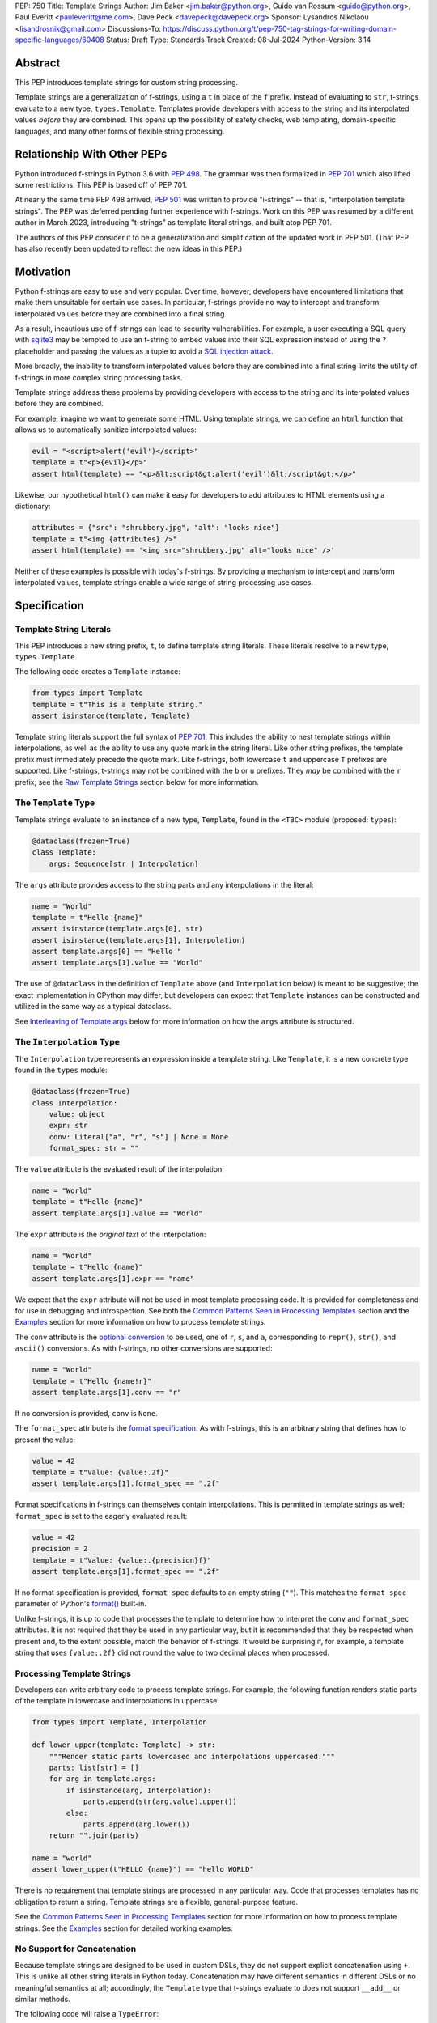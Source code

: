 PEP: 750
Title: Template Strings
Author: Jim Baker <jim.baker@python.org>, Guido van Rossum <guido@python.org>, Paul Everitt <pauleveritt@me.com>, Dave Peck <davepeck@davepeck.org>
Sponsor: Lysandros Nikolaou <lisandrosnik@gmail.com>
Discussions-To: https://discuss.python.org/t/pep-750-tag-strings-for-writing-domain-specific-languages/60408
Status: Draft
Type: Standards Track
Created: 08-Jul-2024
Python-Version: 3.14

Abstract
========

This PEP introduces template strings for custom string processing.

Template strings are a generalization of f-strings, using a ``t`` in place of 
the ``f`` prefix. Instead of evaluating to ``str``, t-strings evaluate to a new 
type, ``types.Template``. Templates provide developers with access to the string 
and its interpolated values *before* they are combined. This opens up the 
possibility of safety checks, web templating, domain-specific languages, and 
many other forms of flexible string processing.


Relationship With Other PEPs
============================

Python introduced f-strings in Python 3.6 with :pep:`498`. The grammar was
then formalized in :pep:`701` which also lifted some restrictions. This PEP
is based off of PEP 701.

At nearly the same time PEP 498 arrived, :pep:`501` was written to provide
"i-strings" -- that is, "interpolation template strings". The PEP was
deferred pending further experience with f-strings. Work on this PEP was
resumed by a different author in March 2023, introducing "t-strings" as template
literal strings, and built atop PEP 701.

The authors of this PEP consider it to be a generalization and simplification
of the updated work in PEP 501. (That PEP has also recently been updated to
reflect the new ideas in this PEP.)


Motivation
==========

Python f-strings are easy to use and very popular. Over time, however, developers
have encountered limitations that make them unsuitable for certain use cases. 
In particular, f-strings provide no way to intercept and transform interpolated 
values before they are combined into a final string.

As a result, incautious use of f-strings can lead to security vulnerabilities. 
For example, a user executing a SQL query with `sqlite3 <https://docs.python.org/3/library/sqlite3.html>`__
may be tempted to use an f-string to embed values into their SQL expression 
instead of using the ``?`` placeholder and passing the values as a tuple to 
avoid a `SQL injection attack <https://en.wikipedia.org/wiki/SQL_injection>`__.

More broadly, the inability to transform interpolated values before they are
combined into a final string limits the utility of f-strings in more complex
string processing tasks. 

Template strings address these problems by providing 
developers with access to the string and its interpolated values before they 
are combined. 

For example, imagine we want to generate some HTML. Using template 
strings, we can define an ``html`` function that allows us to automatically 
sanitize interpolated values:

.. code-block:: python

    evil = "<script>alert('evil')</script>"
    template = t"<p>{evil}</p>"
    assert html(template) == "<p>&lt;script&gt;alert('evil')&lt;/script&gt;</p>"

Likewise, our hypothetical ``html()`` can make it easy for developers to add 
attributes to HTML elements using a dictionary:

.. code-block:: python

    attributes = {"src": "shrubbery.jpg", "alt": "looks nice"}
    template = t"<img {attributes} />"
    assert html(template) == '<img src="shrubbery.jpg" alt="looks nice" />'

Neither of these examples is possible with today's f-strings. By providing a 
mechanism to intercept and transform interpolated values, template strings
enable a wide range of string processing use cases.


Specification
=============

Template String Literals
------------------------

This PEP introduces a new string prefix, ``t``, to define template string literals.
These literals resolve to a new type, ``types.Template``.

The following code creates a ``Template`` instance:

.. code-block:: python

    from types import Template
    template = t"This is a template string."
    assert isinstance(template, Template)

Template string literals support the full syntax of :pep:`701`. This includes
the ability to nest template strings within interpolations, as well as the ability
to use any quote mark in the string literal. Like other string prefixes, the template
prefix must immediately precede the quote mark. Like f-strings, both lowercase 
``t`` and uppercase ``T`` prefixes are supported. Like f-strings, t-strings may
not be combined with the ``b`` or ``u`` prefixes. They *may* be combined with 
the ``r`` prefix; see the `Raw Template Strings`_ section below for more information.


The ``Template`` Type
---------------------

Template strings evaluate to an instance of a new type, ``Template``, found
in the ``<TBC>`` module (proposed: ``types``):

.. code-block:: python

    @dataclass(frozen=True)
    class Template:
        args: Sequence[str | Interpolation]

The ``args`` attribute provides access to the string parts and
any interpolations in the literal:

.. code-block:: python

    name = "World"
    template = t"Hello {name}"
    assert isinstance(template.args[0], str)
    assert isinstance(template.args[1], Interpolation)
    assert template.args[0] == "Hello "
    assert template.args[1].value == "World"

The use of ``@dataclass`` in the definition of ``Template`` above (and 
``Interpolation`` below) is meant to be suggestive; the exact implementation 
in CPython may differ, but developers can expect that ``Template`` instances 
can be constructed and utilized in the same way as a typical dataclass.

See `Interleaving of Template.args`_ below for more information on how the 
``args`` attribute is structured.


The ``Interpolation`` Type
--------------------------

The ``Interpolation`` type represents an expression inside a template string. 
Like ``Template``, it is a new concrete type found in the ``types`` module:

.. code-block:: python

    @dataclass(frozen=True)
    class Interpolation:
        value: object
        expr: str
        conv: Literal["a", "r", "s"] | None = None
        format_spec: str = ""

The ``value`` attribute is the evaluated result of the interpolation:

.. code-block:: python

    name = "World"
    template = t"Hello {name}"
    assert template.args[1].value == "World"

The ``expr`` attribute is the *original text* of the interpolation:

.. code-block:: python

    name = "World"
    template = t"Hello {name}"
    assert template.args[1].expr == "name"

We expect that the ``expr`` attribute will not be used in most template processing
code. It is provided for completeness and for use in debugging and introspection.
See both the `Common Patterns Seen in Processing Templates`_ section and the
`Examples`_ section for more information on how to process template strings.

The ``conv`` attribute is the `optional conversion <https://docs.python.org/3/library/string.html#format-string-syntax>`_
to be used, one of ``r``, ``s``, and ``a``, corresponding to ``repr()``, 
``str()``, and ``ascii()`` conversions. As with f-strings, no other conversions 
are supported:

.. code-block:: python

    name = "World"
    template = t"Hello {name!r}"
    assert template.args[1].conv == "r"

If no conversion is provided, ``conv`` is ``None``. 

The ``format_spec`` attribute is the `format specification <https://docs.python.org/3/library/string.html#format-specification-mini-language>`_.
As with f-strings, this is an arbitrary string that defines how to present the value:

.. code-block:: python

    value = 42
    template = t"Value: {value:.2f}"
    assert template.args[1].format_spec == ".2f"

Format specifications in f-strings can themselves contain interpolations. This
is permitted in template strings as well; ``format_spec`` is set to the eagerly 
evaluated result:

.. code-block:: python
   
    value = 42
    precision = 2
    template = t"Value: {value:.{precision}f}"
    assert template.args[1].format_spec == ".2f"

If no format specification is provided, ``format_spec`` defaults to an empty 
string (``""``). This matches the ``format_spec`` parameter of Python's 
`format() <https://docs.python.org/3/library/functions.html#format>`_ built-in.

Unlike f-strings, it is up to code that processes the template to determine how to
interpret the ``conv`` and ``format_spec`` attributes. It is not required that they
be used in any particular way, but it is recommended that they be respected when
present and, to the extent possible, match the behavior of f-strings. It would
be surprising if, for example, a template string that uses ``{value:.2f}`` did not
round the value to two decimal places when processed.


Processing Template Strings
---------------------------

Developers can write arbitrary code to process template strings. For example,
the following function renders static parts of the template in lowercase and
interpolations in uppercase:

.. code-block:: python

    from types import Template, Interpolation

    def lower_upper(template: Template) -> str:
        """Render static parts lowercased and interpolations uppercased."""
        parts: list[str] = []
        for arg in template.args:        
            if isinstance(arg, Interpolation):
                parts.append(str(arg.value).upper())
            else:
                parts.append(arg.lower())
        return "".join(parts)

    name = "world"
    assert lower_upper(t"HELLO {name}") == "hello WORLD"

There is no requirement that template strings are processed in any particular 
way. Code that processes templates has no obligation to return a string. 
Template strings are a flexible, general-purpose feature.

See the `Common Patterns Seen in Processing Templates`_ section for more
information on how to process template strings. See the `Examples`_ section
for detailed working examples.


No Support for Concatenation
----------------------------

Because template strings are designed to be used in custom DSLs, they do not
support explicit concatenation using ``+``. This is unlike all other string
literals in Python today. Concatenation may have different semantics in 
different DSLs or no meaningful semantics at all; accordingly, the ``Template`` 
type that t-strings evaluate to does not support ``__add__`` or similar methods.

The following code will raise a ``TypeError``:

.. code-block:: python

    t"Hello " + t"World"

Implicit concatenation is also not supported. The following code will raise 
a ``SyntaxError``:

.. code-block:: python

    t"Hello " "World"


Support for the Debug Specifier
-------------------------------

The debug specifier, ``=``, is supported in template strings and behaves similarly
to how it behaves in f-strings. The specifier
was introduced in `gh-80998 <https://github.com/python/cpython/issues/80998>`_
outside of any PEP. The distinction in behavior is due to technical limitations
of the implementation.

In particular, ``t'{expr=}'`` is treated as ``t'expr={expr}'``:

.. code-block:: python

    name = "World"
    template = t"Hello {name=}"
    assert template.args[0] == "Hello name="
    assert template.args[1].value == "World"


Raw Template Strings
--------------------

Raw template strings are supported using the ``rt`` prefix:

.. code-block:: python

    trade = 'shrubberies'
    t = rt'Did you say "{trade}"?\n'
    assert t.args[0] == r'Did you say "'
    assert t.args[2] == r'"?\n'

In this example, the ``\n`` is treated as two separate characters 
(a backslash followed by 'n') rather than a newline character. This is 
consistent with Python's raw string behavior.

As with regular template strings, interpolations in raw template strings are 
processed normally, allowing for the combination of raw string behavior and 
dynamic content.


Interpolation Expression Evaluation
-----------------------------------

Expression evaluation for interpolations is the same as in :pep:`498#expression-evaluation`:

    The expressions that are extracted from the string are evaluated in the context
    where the template string appeared. This means the expression has full access to its
    lexical scope, including local and global variables. Any valid Python expression
    can be used, including function and method calls.

Template strings are evaluated eagerly from left to right, just like f-strings. This means that
interpolations are evaluated immediately when the template string is processed, not deferred
or wrapped in lambdas.


Exceptions
----------

Exceptions raised in t-string literals are the same as those raised in f-string 
literals.


Interleaving of ``Template.args``
---------------------------------

As a detail of the ``Template`` type, the ``args`` attribute is a sequence that
alternates between string literals and ``Interpolation`` instances. Specifically:

- Even-indexed elements (0, 2, 4, ...) are always of type ``str``, representing 
  the literal parts of the template.
- Odd-indexed elements (1, 3, 5, ...) are always ``Interpolation`` instances, 
  representing the interpolated expressions.

For example, the following assertions hold:

.. code-block:: python

    name = "World"
    template = t"Hello {name}"
    assert len(template.args) == 3
    assert template.args[0] == "Hello "
    assert template.args[1].value == "World"
    assert template.args[2] == "" 

These rules imply that the ``args`` attribute will always have an odd length. 
As a consequence, empty strings are added to the sequence when the template
begins or ends with an interpolation, or when two interpolations are adjacent:

.. code-block:: python

    a, b = "a", "b"
    template = t"{a}{b}"
    assert len(template.args) == 5
    assert template.args[0] == ""
    assert template.args[1].value == "a"
    assert template.args[2] == ""
    assert template.args[3].value == "b"
    assert template.args[4] == ""

Most template processing code will not care about this detail and will use 
either structural pattern matching or ``isinstance()`` checks to distinguish 
between the two types of elements in the sequence. 

The detail exists because it allows for performance optimizations in template
processing code. For example, a template processor could cache the static parts
of the template and only reprocess the dynamic parts when the template is
evaluated with different values. Access to the static parts can be done with
``template.args[::2]``.


Examples
========

All examples in this section of the PEP have fully tested reference implementations
available in the public `pep750-examples <https://github.com/davepeck/pep750-examples>`_ 
git repository.


Example: Implementing f-strings With t-strings
----------------------------------------------

It is easy to "implement" f-strings using t-strings. That is, we can 
write a function ``f(template: Template) -> str`` that processes a ``Template``
in much the same way as an f-string literal, returning the same result:


.. code-block:: python

    name = "World"
    value = 42
    templated = t"Hello {name!r}, value: {value:.2f}"
    formatted = f"Hello {name!r}, value: {value:.2f}"
    assert f(templated) == formatted

The ``f()`` function supports both conversion specifiers like ``!r`` and format
specifiers like ``:.2f``. The full code is fairly simple:

.. code-block:: python

    from types import Template, Interpolation

    def convert(value: Any, conv: Literal["a", "r", "s"] | None) -> Any:
        if conv == "a":
            return ascii(value)
        elif conv == "r":
            return repr(value)
        elif conv == "s":
            return str(value)
        return value


    def f(template: Template) -> str:
        parts = []
        for arg in template.args:
            match arg:
                case str() as s:
                    parts.append(s)
                case Interpolation(value, _, conv, format_spec):
                    value = convert(value, conv)
                    value = format(value, format_spec)
                    parts.append(value)
        return "".join(parts)


(Example code: see `fstring.py <https://github.com/davepeck/pep750-examples/blob/main/pep/fstring.py>`_ 
and `test_fstring.py <https://github.com/davepeck/pep750-examples/blob/main/pep/test_fstring.py>`_.)

Example: Structured Logging
---------------------------

Structured logging allows developers to log data in both a human-readable format
*and* a structured format (like JSON) using only a single logging call. This is
useful for log aggregation systems that process the structured format while
still allowing developers to easily read their logs.

We present two different approaches to implementing structured logging with
template strings.

Approach 1: Custom Log Messages
'''''''''''''''''''''''''''''''

The `Python Logging Cookbook <https://docs.python.org/3/howto/logging-cookbook.html>`_ 
has a short section on `how to implement structured logging <https://docs.python.org/3/howto/logging-cookbook.html#implementing-structured-logging>`_.

The logging cookbook suggests creating a new "message" class, ``StructuredMessage``,
that is constructed with a simple text message and a separate dictionary of values:

.. code-block:: python

    message = StructuredMessage("user action", {
        "action": "traded",
        "amount": 42,
        "item": "shrubs"
    })
    logging.info(message)

    # Outputs:
    # user action >>> {"action": "traded", "amount": 42, "item": "shrubs"}

The ``StructuredMessage.__str__()`` method formats both the human-readable 
message *and* the values, combining them into a final string. (See the
`logging cookbook <https://docs.python.org/3/howto/logging-cookbook.html#implementing-structured-logging>`_
for its full example.)

We can implement an improved version of ``StructuredMessage`` using template strings:

.. code-block:: python

    import json
    from types import Interpolation, Template
    from typing import Any, Mapping

    class TemplateMessage:
        def __init__(self, template: Template) -> None:
            self.template = template

        @property
        def message(self) -> str:
            # Use the f() function from the previous example
            return f(self.template)

        @property
        def values(self) -> Mapping[str, Any]:
            return {
                arg.expr: arg.value
                for arg in self.template.args
                if isinstance(arg, Interpolation)
            }

        def __str__(self) -> str:
            return f"{self.message} >>> {json.dumps(self.values)}"

    _ = TemplateMessage  # optional, to improve readability
    action, amount, item = "traded", 42, "shrubs"
    logging.info(_(t"User {action}: {amount:.2f} {item}"))

    # Outputs:
    # User traded: 42.00 shrubs >>> {"action": "traded", "amount": 42, "item": "shrubs"}

Template strings give us a more elegant way to define the custom message
class. With template strings it is no longer necessary for developers to make 
sure that their format string and values dictionary are kept in sync; a single
template string literal is all that is needed. The ``TemplateMessage`` 
implementation can automatically extract structured keys and values from 
the ``Interpolation.expr`` and ``Interpolation.value`` attributes, respectively.

(For a more detailed implementation of ``TemplateMessage`` that supports 
arbitrary encoders, and for corresponding test cases, see 
`logging.py <https://github.com/davepeck/pep750-examples/blob/main/pep/logging.py>`_
and `test_logging.py <https://github.com/davepeck/pep750-examples/blob/main/pep/test_logging.py>`_
in the `pep750-examples repository <https://github.com/davepeck/pep750-examples/>`_.)

Approach 2: Custom Formatters
'''''''''''''''''''''''''''''

Custom messages are a reasonable approach to structured logging but can be a 
little awkward. To use them, developers must wrap every log message they write
in a custom class. This can be easy to forget.

An alternative approach is to define custom ``logging.Formatter`` classes. This 
approach is more flexible and allows for more control over the final output. In 
particular, it's possible to take a single template string and output it in 
multiple formats (human-readable and JSON) to separate log streams.

We define two simple formatters, a ``MessageFormatter`` for human-readable output
and a ``ValuesFormatter`` for JSON output:

.. code-block:: python

    import json
    from logging import Formatter, LogRecord
    from types import Interpolation, Template
    from typing import Any, Mapping


    class MessageFormatter(Formatter):
        def message(self, template: Template) -> str:
            # Use the f() function from the previous example
            return f(template)

        def format(self, record: LogRecord) -> str:
            msg = record.msg
            if not isinstance(msg, Template):
                return super().format(record)
            return self.message(msg)


    class ValuesFormatter(Formatter):
        def values(self, template: Template) -> Mapping[str, Any]:
            return {
                arg.expr: arg.value
                for arg in template.args
                if isinstance(arg, Interpolation)
            }

        def format(self, record: LogRecord) -> str:
            msg = record.msg
            if not isinstance(msg, Template):
                return super().format(record)
            return json.dumps(self.values(msg))


We can then use these formatters when configuring our logger:

.. code-block:: python

    import logging
    import sys

    logger = logging.getLogger(__name__)
    message_handler = logging.StreamHandler(sys.stdout)
    message_handler.setFormatter(MessageFormatter())
    logger.addHandler(handler)

    values_handler = logging.StreamHandler(sys.stderr)
    values_handler.setFormatter(ValuesFormatter())
    logger.addHandler(values_handler)

    action, amount, item = "traded", 42, "shrubs"
    logger.info(t"User {action}: {amount:.2f} {item}")

    # Outputs to sys.stdout:
    # User traded: 42.00 shrubs

    # At the same time, outputs to sys.stderr:
    # {"action": "traded", "amount": 42, "item": "shrubs"}


This approach has a couple advantages over the custom message approach to structured
logging:

- Developers can log a t-string directly without wrapping it in a custom class.
- Human-readable and structured output can be sent to separate log streams. This
  is useful for log aggregation systems that process structured data independently
  from human-readable data.

(For a more detailed implementation of the custom formatters and logger, as well
as an example of how to use dictionary-based configuration, see 
`logging.py <https://github.com/davepeck/pep750-examples/blob/main/pep/logging.py>`_
and `test_logging.py <https://github.com/davepeck/pep750-examples/blob/main/pep/test_logging.py>`_
in the `pep750-examples repository <https://github.com/davepeck/pep750-examples/>`_.)


Example: HTML Templating
-------------------------

This PEP contains several short HTML templating examples. It turns out that the 
"hypothetical" ``html()`` function mentioned in the  `Motivation`_ section 
(and a few other places in this PEP) exists and is available in the 
`pep750-examples repository <https://github.com/davepeck/pep750-examples/>`_.
If you're thinking about building a DSL with template strings, we hope you'll
find it useful.


Backwards Compatibility
=======================

Like f-strings, use of template strings will be a syntactic backwards incompatibility
with previous versions.


Security Implications
=====================

The security implications of working with interpolations, with respect to
interpolations, are as follows:

1. Scope lookup is the same as f-strings (lexical scope). This model has been
   shown to work well in practice.

2. Code that processes ``Template`` instances can ensure that any interpolations 
   are processed in a safe fashion, including respecting the context in the 
   target DSL.


How To Teach This
=================

Template strings have several audiences: developers using template strings
and processing libraries, authors of template processing code, and framework
authors who provide interesting machinery built with template strings.

All three groups can start from an important framing:

- Existing solutions (such as template engines) can do parts of template strings
- But template strings move logic closer to "normal Python"

Consumers can look at template strings as starting from f-strings:

- They look familiar
- Scoping and syntax rules are the same

The first thing they need to absorb: unlike f-strings, template string literals
don't evaluate to strings; rather, they evaluate to a new type, ``Template``.
``Template`` is a simple type intended to be used by template processing code.
It's not until you call that code that you get the result you want: typically,
a string, although processing code can of course return any arbitrary type.

Template function authors think in terms of making a DSL. They have
business policies they want to provide in a Python-familiar way. With template
functions, Python is going to do much of the pre-processing. This lowers
the bar for making a DSL.

Template authors can begin with simple use cases. After authors gain experience, 
template strings can be used to add larger patterns, like parsing to intermediate
representations or context-sensitive processing of interpolations.

Each of these points also match the teaching of decorators. In that case,
a learner consumes something which applies to the code just after it. They
don't need to know too much about decorator theory to take advantage of the
utility.


Common Patterns Seen in Processing Templates
============================================

Structural Pattern Matching
---------------------------

Iterating over the ``Template.args`` with structural pattern matching is the expected
best practice for many template function implementations:

.. code-block:: python

    from types import Template, Interpolation

    def process(template: Template) -> Any:
        for arg in template.args:
            match arg:
                case str() as s:
                    ... # handle each string part
                case Interpolation() as interpolation:
                    ... # handle each interpolation


Processing code may also commonly sub-match on attributes of the ``Interpolation`` type:

.. code-block:: python

    match arg:
        case Interpolation(int()):
            ... # handle interpolations with integer values
        case Interpolation(value=str() as s):
            ... # handle interpolations with string values
        # etc.


Memoizing
---------

Template functions can efficiently process both static and dynamic parts of templates.
The structure of ``Template`` objects allows for effective memoization:

.. code-block:: python

    source = template.args[::2]  # Static string parts
    values = [i.value for i in template.args[1::2]]  # Dynamic interpolated values

This separation enables caching of processed static parts, while dynamic parts can be
inserted as needed. Authors of template processing code can use the static 
``source`` as cache keys, leading to significant performance improvements when 
similar templates are used repeatedly.


Parsing to Intermediate Representations
---------------------------------------

Code that processes templates can parse the template string into intermediate
representations, like an AST. We expect that many template processing libraries
will use this approach.

For instance, rather than returning a ``str``, our theoretical ``html()`` function
(see the `Motivation`_ section) could return an HTML ``Element`` defined in the 
same package:

.. code-block:: python

    def html(template: Template) -> Element:
        ...

    @dataclass(frozen=True)
    class Element:
        tag: str
        attributes: Mapping[str, str | bool]
        children: Sequence[str | Element]

        def __str__(self) -> str:
            ...

Calling ``str(element)`` would then render the HTML but, in the meantime, the
``Element`` could be manipulated in a variety of ways.


Context-sensitive Processing of Interpolations
----------------------------------------------

Continuing with our hypothetical ``html()`` function, it could be made 
context-sensitive. Interpolations could be processed differently depending 
on where they appear in the template. 

For example, our ``html()`` function could support multiple kinds of
interpolations:

.. code-block:: python

    attributes = {"id": "main"}
    attribute_value = "shrubbery"
    content = "hello"
    template = t"<div {attributes} data-value={attribute_value}>{content}</div>"
    element = html(template)
    assert str(element) == '<div id="main" data-value="shrubbery">hello</div>'

Because the ``{attributes}`` interpolation occurs in the context of an HTML tag,
and because there is no corresponding attribute name, it is treated as a dictionary
of attributes. The ``{attribute_value}`` interpolation is treated as a simple 
string value and is quoted before inclusion in the final string. The 
``{content}`` interpolation is treated as potentially unsafe content and is 
escaped before inclusion in the final string.


Nested Template Strings
-----------------------

Going a step further with our ``html()`` function, we could support nested
template strings. This would allow for more complex HTML structures to be
built up from simpler templates:

.. code-block:: python

    name = "World"
    content = html(t"<p>Hello {name}</p>")
    template = t"<div>{content}</div>"
    element = html(template)
    assert str(element) == '<div><p>Hello World</p></div>'

Because the ``{content}`` interpolation is an ``Element`` instance, it does
not need to be escaped before inclusion in the final string.

One could imagine a nice simplification: if the ``html()`` function is passed
a ``Template`` instance, it could automatically convert it to an ``Element``
by recursively calling itself on the nested template.


Approaches to Lazy Evaluation
-----------------------------

Like f-strings, interpolations in t-string literals are eagerly evaluated. However,
there are cases where lazy evaluation may be desirable.

If a single interpolation is expensive to evaluate, it can be explicitly wrapped
in a ``lambda`` in the template string literal:

.. code-block:: python

    name = "World"
    template = t"Hello {lambda: name}"
    assert callable(template.args[1].value)
    assert template.args[1].value() == "World"

This assumes, of course, that template processing code anticipates and handles
callable interpolation values. (One could imagine also supporting iterators,
awaitables, etc.) This is not a requirement of the PEP, but it is a common 
pattern in template processing code.

In general, we hope that the community will develop best practices for lazy
evaluation of interpolations in template strings and that, when it makes sense,
common libraries will provide support for callable or awaitable values in 
their template processing code.


Approaches to Asynchronous Evaluation
-------------------------------------

Closely related to lazy evaluation is asynchronous evaluation.

As with f-strings, the ``await`` keyword is allowed in interpolations:

.. code-block:: python
    
    async def example():
        async def get_name() -> str:
            await asyncio.sleep(1)
            return "Sleepy"

        template = t"Hello {await get_name()}"
        # Use the f() function from the f-string example, above
        assert f(template) == "Hello Sleepy"

More sophisticated template processing code can take advantage of this to
perform asynchronous operations in interpolations. For example, a "smart"
processing function could anticipate that an interpolation is an awaitable
and await it before processing the template string:

.. code-block:: python

    async def example():
        async def get_name() -> str:
            await asyncio.sleep(1)
            return "Sleepy"

        template = t"Hello {get_name}"
        assert await aprocess(template) == "Hello Sleepy"

This assumes that the template processing code in ``aprocess()`` is asynchronous 
and is able to ``await`` an interpolation's value.

(For a more detailed example of how to
implement asynchronous template processing, see the `aformat.py <https://github.com/davepeck/pep750-examples/blob/main/pep/aformat.py>`_
and corresponding `test_aformat.py <https://github.com/davepeck/pep750-examples/blob/main/pep/test_aformat.py>`_
code in the `pep750-examples repository <https://github.com/davepeck/pep750-examples/>`_.)


Approaches to Template Reuse
----------------------------

If developers wish to reuse template strings multiple times with different 
values, they can write a function to return a ``Template`` instance:

.. code-block:: python

    def reusable(name: str, question: str) -> Template:
        return t"Hello {name}, {question}?"

    template = reusable("friend", "how are you")
    template = reusable("King Arthur", "what is your quest")

This is, of course, no different from how f-strings can be reused.


Reference Implementation
========================

At the time of this PEP's announcement, a fully-working implementation is
`available <https://github.com/lysnikolaou/cpython/tree/tag-strings-rebased>`_.

There is also a public repository of `examples and tests <https://github.com/davepeck/pep750-examples>`_
built around the reference implementation. If you're interested in playing with
template strings, this repository is a great place to start.


Rejected Ideas
==============

This PEP has been through several significant revisions. In addition, quite a few interesting
ideas were considered both in revisions of :pep:`501` and in the `Discourse discussion <https://discuss.python.org/t/pep-750-tag-strings-for-writing-domain-specific-languages/60408/196>`_.

We attempt to document the most significant ideas that were considered and rejected.


Arbitrary String Literal Prefixes
---------------------------------

Inspired by `JavaScript tagged template literals <https://developer.mozilla.org/en-US/docs/Web/JavaScript/Reference/Template_literals#tagged_templates>`_,
an earlier version of this PEP allowed for arbitrary "tag" prefixes in front
of literal strings:

.. code-block:: python

    my_tag'Hello {name}'

The prefix was a special callable called a "tag function". Tag functions
received the parts of the template string in an argument list. They could then 
process the string and return an arbitrary value:

.. code-block:: python

    def my_tag(*args: str | Interpolation) -> Any:
        ...

This approach was rejected for several reasons:

- It was deemed too complex to build in full generality. JavaScript allows for 
  arbitrary expressions to precede a template string, which is a significant 
  challenge to implement in Python.
- It precluded future introduction of new string prefixes.
- It seemed to needlessly pollute the namespace.

Use of a single ``t`` prefix was chosen as a simpler, more Pythonic approach and 
more in keeping with template strings' role as a generalization of f-strings.


Delayed Evaluation of Interpolations
------------------------------------

An early version of this PEP proposed that interpolations should be lazily 
evaluated. All interpolations were "wrapped" in implicit lambdas. Instead of 
having an eagerly evaluated ``value`` attribute, interpolations had a 
``getvalue()`` method that would resolve the value of the interpolation:

.. code-block:: python

    class Interpolation:
        ...
        _value: Callable[[], Any]

        def getvalue(self) -> Any:
            return self._value()

This was rejected for several reasons:

- The overwhelming majority of use cases for template strings naturally call
  for immediate evaluation.
- Delayed evaluation would be a significant departure from the behavior of 
  f-strings.
- Implicit lambda wrapping leads to difficulties with type hints and 
  static analysis.

Most importantly, there are viable (if imperfect) alternatives to implicit 
lambda wrapping when lazy evaluation is desired. See the section on 
`Approaches to Lazy Evaluation`_, above, for more information.


Making ``Template`` and ``Interpolation`` Into Protocols
--------------------------------------------------------

An early version of this PEP proposed that the ``Template`` and ``Interpolation``
types be runtime checkable protocols rather than concrete types. 

In the end, we felt that using concrete types was more straightforward.


An Additional ``Decoded`` Type
------------------------------

An early version of this PEP proposed an additional type, ``Decoded``, to represent
the "static string" parts of a template string. This type derived from ``str`` and
had a single extra ``raw`` attribute that provided the original text of the string.
We rejected this in favor of the simpler approach of using plain ``str`` and
allowing combination of ``r`` and ``t`` prefixes.
        

Enable Full Reconstruction of Original Template Literal
-------------------------------------------------------

Earlier versions of this PEP attempted to make it possible to fully reconstruct
the text of the original template string from a ``Template`` instance. This was 
rejected as being overly complex.

There are several limitations with respect to round-tripping to the original
source text:

- ``Interpolation.format_spec`` defaults to ``""`` if not provided. It is therefore
  impossible to distinguish ``t"{expr}"`` from ``t"{expr:}"``.
- The debug specifier, ``=``, is treated as a special case. It is therefore not
  possible to distinguish ``t"{expr=}"`` from ``t"expr={expr}"``.
- Finally, format specifiers in f-strings allow arbitrary nesting. In this PEP 
  and in the reference implementation, the specifier is eagerly evaluated 
  to set the ``format_spec`` in the ``Interpolation``, thereby losing 
  the original expressions. For example:

.. code-block:: python

    value = 42
    precision = 2
    template = t"Value: {value:.{precision}f}"
    assert template.args[1].format_spec == ".2f"

We do not anticipate that these limitations will be a significant issue in practice.
Developers who need to obtain the original template string literal can always
use ``inspect.getsource()`` or similar tools.


String Concatenation
--------------------

Implicit template string concatenation isn't supported, which is `unlike all other string literals
<https://docs.python.org/3/reference/lexical_analysis.html#string-literal-concatenation>`_.

The expectation is that triple quoting is sufficient. If implicit string
concatenation is supported, results from template evaluations would need to
support the ``+`` operator with ``__add__`` and ``__radd__``.

Because template strings target embedded DSLs, this complexity introduces other
issues, such as determining appropriate separators. This seems unnecessarily
complicated and is thus rejected.


Arbitrary Conversion Values
---------------------------

Python allows only ``r``, ``s``, or ``a`` as possible conversion type values.
Trying to assign a different value results in ``SyntaxError``.

In theory, template functions could choose to handle other conversion types. But this
PEP adheres closely to :pep:`701`. Any changes to allowed values should be in a
separate PEP.


Alternate Interpolation Symbols
-------------------------------

In the early stages of this PEP, we considered allowing alternate symbols for
interpolations in template strings. For example, we considered allowing
``${name}`` as an alternative to ``{name}`` with the idea that it might be useful
for i18n or other purposes. See the 
`Discourse thread <https://discuss.python.org/t/pep-750-tag-strings-for-writing-domain-specific-languages/60408/122>`_
for more information.

This was rejected in favor of keeping t-string syntax as close to f-string syntax
as possible.


A Lazy Conversion Specifier
---------------------------

We considered adding a new conversion specifier, ``!()``, that would explicitly
wrap the interpolation expression in a lambda.

This was rejected in favor of the simpler approach of using explicit lambdas
when lazy evaluation is desired.


Mechanism to Describe the "Kind" of Template
--------------------------------------------

If t-strings prove popular, it may be useful to have a way to describe the
"kind" of content found in a template string: "sql", "html", "css", etc. 
This could enable powerful new features in tools such as linters, formatters, 
type checkers, and IDEs. (Imagine, for example, ``black`` formatting HTML in 
t-strings, or ``mypy`` checking whether a given attribute is valid for an HTML 
tag.) While exciting, this PEP does not propose any specific mechanism. It is 
our hope that, over time, the community will develop conventions for this purpose.


Acknowledgements
================

Thanks to Ryan Morshead for contributions during development of the ideas leading
to template strings. Thanks an infinite amount to Koudai Aono for the incredible 
support and feedback he gave throughout the process of writing and finalizing 
this PEP and for the significant infrastructure work he contributed to our related
materials like the examples repository. Special mention also to Dropbox's 
`pyxl <https://github.com/dropbox/pyxl>`_ for tackling similar ideas years ago.
Finally, thanks to Joachim Viide for his pioneering work on the `tagged library 
<https://github.com/jviide/tagged>`_. Tagged was not just the precursor to 
template strings, but the place where the whole effort started via a GitHub issue
comment!


Copyright
=========

This document is placed in the public domain or under the CC0-1.0-Universal
license, whichever is more permissive.
